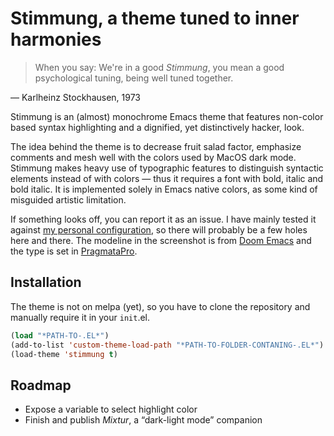 * Stimmung, a theme tuned to inner harmonies

  #+BEGIN_QUOTE
  When you say: We're in a good /Stimmung/, you mean a good psychological tuning, being well tuned together. 
  #+END_QUOTE
  — Karlheinz Stockhausen, 1973

  [[./.assets/stimmung.jpg]]

  Stimmung is an (almost) monochrome Emacs theme that features non-color based syntax highlighting and a dignified, yet distinctively hacker, look.

  The idea behind the theme is to decrease fruit salad factor, emphasize comments and mesh well with the colors used by MacOS dark mode. Stimmung makes heavy use of typographic features to distinguish syntactic elements instead of with colors — thus it requires a font with bold, italic and bold italic. It is implemented solely in Emacs native colors, as some kind of misguided artistic limitation.

  If something looks off, you can report it as an issue. I have mainly tested it against [[https://github.com/motform/emacs.d][my personal configuration]], so there will probably be a few holes here and there. The modeline in the screenshot is from [[https://github.com/seagle0128/doom-modeline][Doom Emacs]] and the type is set in [[https://fsd.it/shop/fonts/pragmatapro/][PragmataPro]].

** Installation
   The theme is not on melpa (yet), so you have to clone the repository and manually require it in your ~init~.el.

   #+BEGIN_SRC emacs-lisp
   (load "*PATH-TO-.EL*")
   (add-to-list 'custom-theme-load-path "*PATH-TO-FOLDER-CONTANING-.EL*")
   (load-theme 'stimmung t)
   #+END_SRC

** Roadmap
   - Expose a variable to select highlight color
   - Finish and publish /Mixtur/, a “dark-light mode” companion
